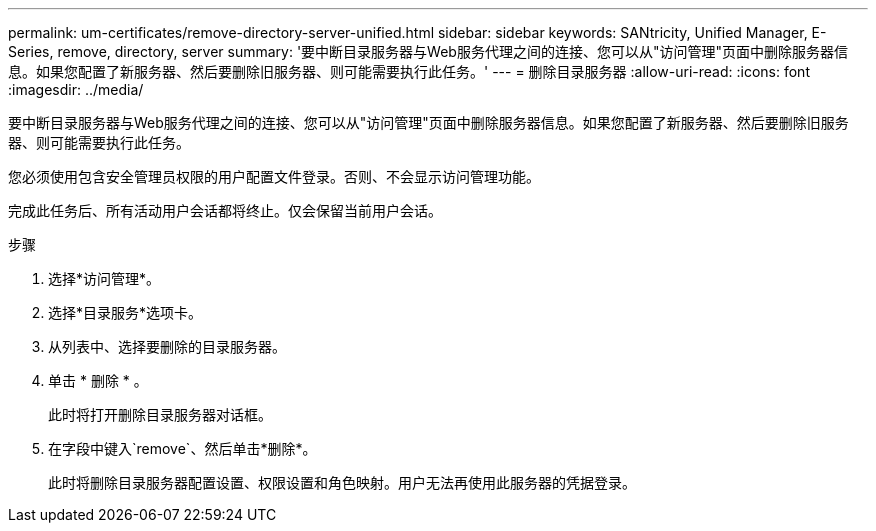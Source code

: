 ---
permalink: um-certificates/remove-directory-server-unified.html 
sidebar: sidebar 
keywords: SANtricity, Unified Manager, E-Series, remove, directory, server 
summary: '要中断目录服务器与Web服务代理之间的连接、您可以从"访问管理"页面中删除服务器信息。如果您配置了新服务器、然后要删除旧服务器、则可能需要执行此任务。' 
---
= 删除目录服务器
:allow-uri-read: 
:icons: font
:imagesdir: ../media/


[role="lead"]
要中断目录服务器与Web服务代理之间的连接、您可以从"访问管理"页面中删除服务器信息。如果您配置了新服务器、然后要删除旧服务器、则可能需要执行此任务。

您必须使用包含安全管理员权限的用户配置文件登录。否则、不会显示访问管理功能。

完成此任务后、所有活动用户会话都将终止。仅会保留当前用户会话。

.步骤
. 选择*访问管理*。
. 选择*目录服务*选项卡。
. 从列表中、选择要删除的目录服务器。
. 单击 * 删除 * 。
+
此时将打开删除目录服务器对话框。

. 在字段中键入`remove`、然后单击*删除*。
+
此时将删除目录服务器配置设置、权限设置和角色映射。用户无法再使用此服务器的凭据登录。


